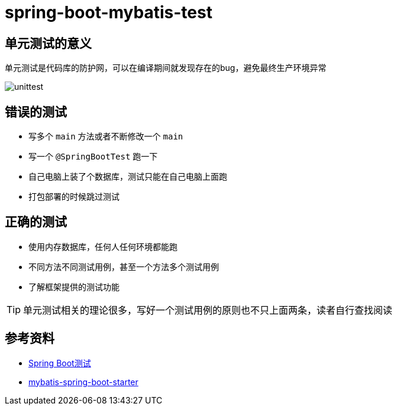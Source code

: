 = spring-boot-mybatis-test


== 单元测试的意义

单元测试是代码库的防护网，可以在编译期间就发现存在的bug，避免最终生产环境异常

image::unittest.png[]

== 错误的测试

* 写多个 `main` 方法或者不断修改一个 `main`
* 写一个 `@SpringBootTest` 跑一下
* 自己电脑上装了个数据库，测试只能在自己电脑上面跑
* 打包部署的时候跳过测试

== 正确的测试

* 使用内存数据库，任何人任何环境都能跑
* 不同方法不同测试用例，甚至一个方法多个测试用例
* 了解框架提供的测试功能

TIP: 单元测试相关的理论很多，写好一个测试用例的原则也不只上面两条，读者自行查找阅读

== 参考资料

* https://docs.spring.io/spring-boot/docs/2.7.18/reference/htmlsingle/#features.testing[Spring Boot测试]
* https://github.com/mybatis/spring-boot-starter[mybatis-spring-boot-starter]

